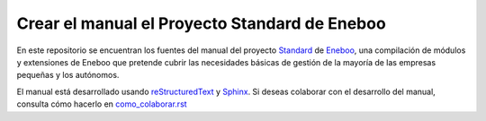 =================================================
Crear el manual el Proyecto Standard de Eneboo
=================================================

En este repositorio se encuentran los fuentes del manual del proyecto Standard_ de Eneboo_, una compilación de módulos y extensiones de Eneboo que pretende cubrir las necesidades básicas de gestión de la mayoría de las empresas pequeñas y los autónomos.

El manual está desarrollado usando reStructuredText_ y Sphinx_. Si deseas colaborar con el desarrollo del manual, consulta cómo hacerlo en `como_colaborar.rst`_


.. _reStructuredText: http://docutils.sf.net/rst.html
.. _Sphinx: http://sphinx.pocoo.org/genindex.html
.. _Eneboo: http://www.eneboo.org
.. _Standard: https://github.com/gestiweb/eneboo-features/tree/master/prj0001-standard
.. _`como_colaborar.rst`: https://github.com/dezetage/eneboo-doc/blob/master/features/prj0001-standard/source/como_colaborar.rst
